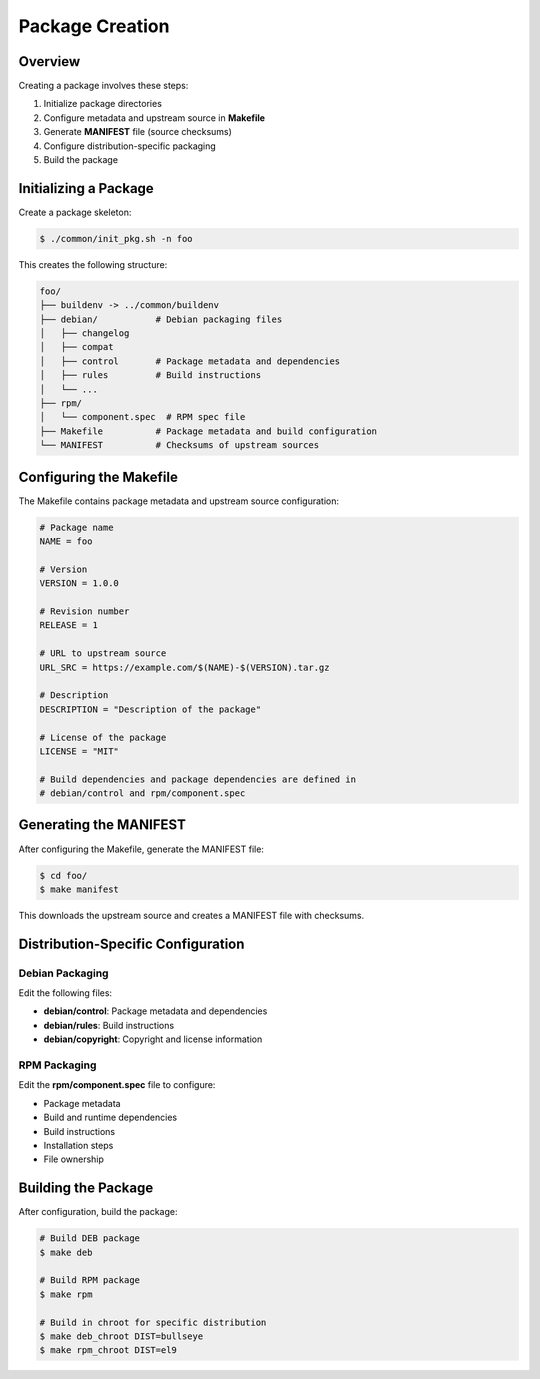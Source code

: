 Package Creation
---------------

Overview
========

Creating a package involves these steps:

1. Initialize package directories
2. Configure metadata and upstream source in **Makefile**
3. Generate **MANIFEST** file (source checksums)
4. Configure distribution-specific packaging
5. Build the package

Initializing a Package
=====================

Create a package skeleton:

.. sourcecode:: bash

    $ ./common/init_pkg.sh -n foo

This creates the following structure:

.. sourcecode:: none

    foo/
    ├── buildenv -> ../common/buildenv
    ├── debian/           # Debian packaging files
    │   ├── changelog
    │   ├── compat
    │   ├── control       # Package metadata and dependencies
    │   ├── rules         # Build instructions
    │   └── ...
    ├── rpm/
    │   └── component.spec  # RPM spec file
    ├── Makefile          # Package metadata and build configuration
    └── MANIFEST          # Checksums of upstream sources

Configuring the Makefile
=======================

The Makefile contains package metadata and upstream source configuration:

.. sourcecode:: make

    # Package name
    NAME = foo
    
    # Version
    VERSION = 1.0.0
    
    # Revision number
    RELEASE = 1
    
    # URL to upstream source
    URL_SRC = https://example.com/$(NAME)-$(VERSION).tar.gz
    
    # Description
    DESCRIPTION = "Description of the package"
    
    # License of the package
    LICENSE = "MIT"

    # Build dependencies and package dependencies are defined in
    # debian/control and rpm/component.spec

Generating the MANIFEST
=====================

After configuring the Makefile, generate the MANIFEST file:

.. sourcecode:: bash

    $ cd foo/
    $ make manifest

This downloads the upstream source and creates a MANIFEST file with checksums.

Distribution-Specific Configuration
=================================

Debian Packaging
~~~~~~~~~~~~~~~

Edit the following files:

* **debian/control**: Package metadata and dependencies
* **debian/rules**: Build instructions
* **debian/copyright**: Copyright and license information

RPM Packaging
~~~~~~~~~~~

Edit the **rpm/component.spec** file to configure:

* Package metadata
* Build and runtime dependencies
* Build instructions
* Installation steps
* File ownership

Building the Package
==================

After configuration, build the package:

.. sourcecode:: bash

    # Build DEB package
    $ make deb
    
    # Build RPM package
    $ make rpm
    
    # Build in chroot for specific distribution
    $ make deb_chroot DIST=bullseye
    $ make rpm_chroot DIST=el9
